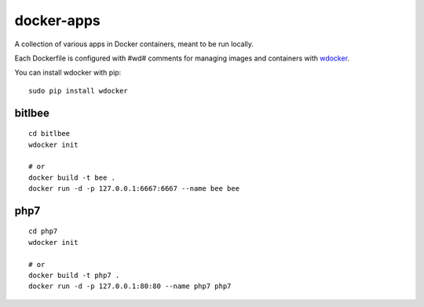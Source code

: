 docker-apps
==============================================================================

A collection of various apps in Docker containers, meant to be run locally.

Each Dockerfile is configured with #wd# comments for managing images and
containers with wdocker_.

You can install wdocker with pip::

   sudo pip install wdocker

.. _wdocker: https://github.com/babab/wdocker

bitlbee
-------

::

   cd bitlbee
   wdocker init

   # or
   docker build -t bee .
   docker run -d -p 127.0.0.1:6667:6667 --name bee bee

php7
----

::

   cd php7
   wdocker init

   # or
   docker build -t php7 .
   docker run -d -p 127.0.0.1:80:80 --name php7 php7
